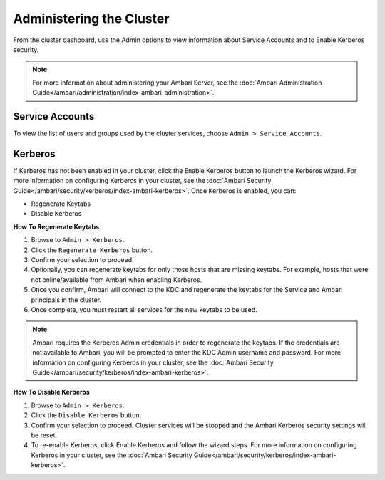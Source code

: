 Administering the Cluster
=========================

From the cluster dashboard, use the Admin options to view information about Service Accounts and to Enable Kerberos security.

.. Note::
  For more information about administering your Ambari Server, see the :doc:`Ambari Administration Guide</ambari/administration/index-ambari-administration>`.

Service Accounts
________________

To view the list of users and groups used by the cluster services, choose ``Admin > Service Accounts``.

.. image:: /img/ambari/service_accounts.png

Kerberos
________

If Kerberos has not been enabled in your cluster, click the Enable Kerberos button to launch the Kerberos wizard. For more information on configuring Kerberos in your cluster, see the :doc:`Ambari Security Guide</ambari/security/kerberos/index-ambari-kerberos>`. Once Kerberos is enabled, you can:

* Regenerate Keytabs
* Disable Kerberos

**How To Regenerate Keytabs**

#. Browse to ``Admin > Kerberos``.
#. Click the ``Regenerate Kerberos`` button.
#. Confirm your selection to proceed.
#. Optionally, you can regenerate keytabs for only those hosts that are missing keytabs. For example, hosts that were not online/available from Ambari when enabling Kerberos.
#. Once you confirm, Ambari will connect to the KDC and regenerate the keytabs for the Service and Ambari principals in the cluster.
#. Once complete, you must restart all services for the new keytabs to be used.

.. Note::
  Ambari requires the Kerberos Admin credentials in order to regenerate the keytabs. If the credentials are not available to Ambari, you will be prompted to enter the KDC Admin username and password. For more information on configuring Kerberos in your cluster, see the :doc:`Ambari Security Guide</ambari/security/kerberos/index-ambari-kerberos>`.

**How To Disable Kerberos**

#. Browse to ``Admin > Kerberos``.
#. Click the ``Disable Kerberos`` button.
#. Confirm your selection to proceed. Cluster services will be stopped and the Ambari Kerberos security settings will be reset.
#. To re-enable Kerberos, click Enable Kerberos and follow the wizard steps. For more information on configuring Kerberos in your cluster, see the :doc:`Ambari Security Guide</ambari/security/kerberos/index-ambari-kerberos>`.